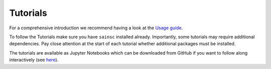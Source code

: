 Tutorials
=========

For a comprehensive introduction we recommend having a look at the `Usage guide <../usage.html>`_.

To follow the Tutorials make sure you have ``sainsc`` installed already. Importantly, some
tutorials may require additional dependencies. Pay close attention at the start of each
tutorial whether additional packages must be installed.

The tutorials are available as Jupyter Notebooks which can be downloaded from
GitHub if you want to follow along interactively (see
`here <https://github.com/HiDiHlabs/sainsc/tree/main/docs/source/tutorials>`_).
